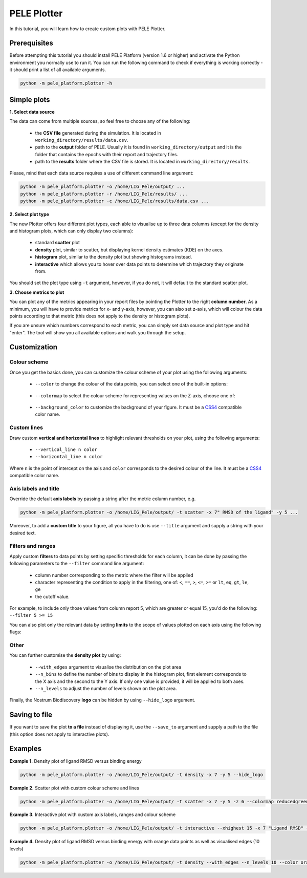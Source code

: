 .. _PlotterTutorial:

PELE Plotter
=============

In this tutorial, you will learn how to create custom plots with PELE Plotter.

Prerequisites
--------------
Before attempting this tutorial you should install PELE Platform (version 1.6 or higher) and activate the Python environment you normally use
to run it. You can run the following command to check if everything is working correctly - it should print a list
of all available arguments.

.. code-block:: console

    python -m pele_platform.plotter -h

Simple plots
-------------

**1. Select data source**

The data can come from multiple sources, so feel free to choose any of the following:

    - the **CSV file** generated during the simulation. It is located in ``working_directory/results/data.csv``.
    - path to the **output** folder of PELE. Usually it is found in ``working_directory/output`` and it is the folder that contains the epochs with their report and trajectory files.
    - path to the **results** folder where the CSV file is stored. It is located in ``working_directory/results``.

Please, mind that each data source requires a use of different command line argument:

.. code-block:: console

    python -m pele_platform.plotter -o /home/LIG_Pele/output/ ...
    python -m pele_platform.plotter -r /home/LIG_Pele/results/ ...
    python -m pele_platform.plotter -c /home/LIG_Pele/results/data.csv ...

**2. Select plot type**

The new Plotter offers four different plot types, each able to visualise up to three data columns (except for the density and histogram plots, which can only display two columns):

    - standard **scatter** plot
    - **density** plot, similar to scatter, but displaying kernel density estimates (KDE) on the axes.
    - **histogram** plot, similar to the density plot but showing histograms instead.
    - **interactive** which allows you to hover over data points to determine which trajectory they originate from.

You should set the plot type using ``-t`` argument, however, if you do not, it will default to the standard scatter plot.

**3. Choose metrics to plot**

You can plot any of the metrics appearing in your report files by pointing the Plotter to the right **column number**. As a minimum,
you will have to provide metrics for x- and y-axis, however, you can also set z-axis, which will colour the data points
according to that metric (this does not apply to the density or histogram plots).

If you are unsure which numbers correspond to each metric, you can simply set data source and plot type and hit "enter".
The tool will show you all available options and walk you through the setup.

Customization
---------------

Colour scheme
++++++++++++++++

Once you get the basics done, you can customize the colour scheme of your plot using the following arguments:

    - ``--color`` to change the colour of the data points, you can select one of the built-in options:

        .. hlist::
            :columns: 3

            * blue
            * red
            * green
            * purple
            * orange

    - ``--colormap`` to select the colour scheme for representing values on the Z-axis, choose one of:

        .. hlist::
            :columns: 3

            * plasma
            * magma
            * turbo
            * jet
            * gnuplot
            * gnuplot2
            * nipy_spectral
            * spectral
            * cividis
            * inferno
            * autumn
            * winter
            * spring
            * summer
            * wistia
            * copper
            * blues
            * reducedblues
            * reducedgreens
            * reducedreds
            * reducedpurples
            * reducedoranges

    - ``--background_color`` to customize the background of your figure. It must be a `CSS4 <https://www.w3.org/wiki/CSS/Properties/color/keywords>`_ compatible color name.


Custom lines
+++++++++++++

Draw custom **vertical and horizontal lines** to highlight relevant thresholds on your plot, using the following arguments:

    - ``--vertical_line n color``
    - ``--horizontal_line n color``

Where ``n`` is the point of intercept on the axis and ``color`` corresponds to the desired colour of the line.
It must be a `CSS4 <https://www.w3.org/wiki/CSS/Properties/color/keywords>`_ compatible color name.


Axis labels and title
++++++++++++++++++++++

Override the default **axis labels** by passing a string after the metric column number, e.g.

.. code-block:: console

    python -m pele_platform.plotter -o /home/LIG_Pele/output/ -t scatter -x 7" RMSD of the ligand" -y 5 ...

Moreover, to add a **custom title** to your figure, all you have to do is use ``--title`` argument and supply a string with your desired text.

Filters and ranges
+++++++++++++++++++

Apply custom **filters** to data points by setting specific thresholds for each column, it can be done by passing the following parameters to the ``--filter`` command line argument:

        - column number corresponding to the metric where the filter will be applied
        - character representing the condition to apply in the filtering, one of: ``<``, ``==``, ``>``, ``<=``, ``>=`` or ``lt``, ``eq``, ``gt``, ``le``, ``ge``
        - the cutoff value.

For example, to include only those values from column report 5, which are greater or equal 15, you'd do the following: ``--filter 5 >= 15``

You can also plot only the relevant data by setting **limits** to the scope of values plotted on each axis using the following flags:

    .. hlist::
        :columns: 3

        * ``--xlowest``
        * ``--xhighest``
        * ``--ylowest``
        * ``--yhighest``
        * ``--zlowest``
        * ``--zhighest``

Other
+++++++++

You can further customise the **density plot** by using:

    - ``--with_edges`` argument to visualise the distribution on the plot area
    - ``--n_bins`` to define the number of bins to display in the histogram plot, first element corresponds to the X axis and the second to the Y axis.  If only one value is provided, it will be applied to both axes.
    - ``--n_levels`` to adjust the number of levels shown on the plot area.

Finally, the Nostrum Biodiscovery **logo** can be hidden by using ``--hide_logo`` argument.

Saving to file
-----------------

If you want to save the plot **to a file** instead of displaying it, use the ``--save_to`` argument and supply a path to the file (this option does not apply to interactive plots).

Examples
----------

**Example 1.** Density plot of ligand RMSD versus binding energy

.. code-block:: console

    python -m pele_platform.plotter -o /home/LIG_Pele/output/ -t density -x 7 -y 5 --hide_logo

.. image:: ../img/plotter_example1.png
  :width: 400
  :align: center

**Example 2.** Scatter plot with custom colour scheme and lines

.. code-block:: console

    python -m pele_platform.plotter -o /home/LIG_Pele/output/ -t scatter -x 7 -y 5 -z 6 --colormap reducedgreens --vertical_line 5.0 yellow --horizontal_line -35.5 red --hide_logo

.. image:: ../img/plotter_example2.png
  :width: 400
  :align: center

**Example 3.** Interactive plot with custom axis labels, ranges and colour scheme

.. code-block:: console

    python -m pele_platform.plotter -o /home/LIG_Pele/output/ -t interactive --xhighest 15 -x 7 "Ligand RMSD" -y 5 "Interaction energy" -z 6 "Solvent accessible surface area" --colormap wistia --background_color black --hide_logo

.. image:: ../img/plotter_example3.png
  :width: 400
  :align: center

**Example 4.** Density plot of ligand RMSD versus binding energy with orange data points as well as visualised edges (10 levels)

.. code-block:: console

    python -m pele_platform.plotter -o /home/LIG_Pele/output/ -t density --with_edges --n_levels 10 --color orange --hide_logo --title "Density plot with edges" -x 7 -y 5 -z 6

.. image:: ../img/plotter_example4.png
  :width: 400
  :align: center
